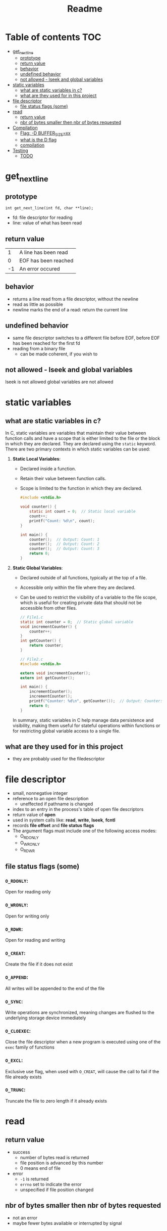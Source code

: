 #+title: Readme
#+startup: overview

* Table of contents :TOC:
- [[#get_next_line][get_next_line]]
  - [[#prototype][prototype]]
  - [[#return-value][return value]]
  - [[#behavior][behavior]]
  - [[#undefined-behavior][undefined behavior]]
  - [[#not-allowed---lseek-and-global-variables][not allowed - lseek and global variables]]
- [[#static-variables][static variables]]
  - [[#what-are-static-variables-in-c][what are static variables in c?]]
  - [[#what-are-they-used-for-in-this-project][what are they used for in this project]]
- [[#file-descriptor][file descriptor]]
  - [[#file-status-flags-some][file status flags (some)]]
- [[#read][read]]
  - [[#return-value-1][return value]]
  - [[#nbr-of-bytes-smaller-then-nbr-of-bytes-requested][nbr of bytes smaller then nbr of bytes requested]]
- [[#compilation][Compilation]]
  - [[#flag--d-buffer_sizexx][Flag: -D BUFFER_SIZE=xx]]
  - [[#what-is-the-d-flag][what is the D flag]]
  - [[#compilation-1][compilation]]
- [[#testing][Testing]]
  - [[#todo][TODO]]

* get_next_line
** prototype
=int get_next_line(int fd, char **line);=
- fd: file descriptor for reading
- line: value of what has been read
** return value
|  1 | A line has been read |
|  0 | EOF has been reached |
| -1 | An error occured     |
** behavior
- returns a line read from a file descriptor, without the newline
- read as little as possible
- newline marks the end of a read: return the current line
** undefined behavior
- same file descriptor switches to a different file before EOF, before EOF has been reached for the first fd
- reading from a binary file
  - can be made coherent, if you wish to
** not allowed - lseek and global variables
lseek is not allowed
global variables are not allowed
* static variables
** what are static variables in c?

In C, static variables are variables that maintain their value between function calls and have a scope that is either limited to the file or the block in which they are declared. They are declared using the =static= keyword. There are two primary contexts in which static variables can be used:

1. *Static Local Variables*:
   - Declared inside a function.
   - Retain their value between function calls.
   - Scope is limited to the function in which they are declared.

   #+begin_src c
   #include <stdio.h>

   void counter() {
       static int count = 0;  // Static local variable
       count++;
       printf("Count: %d\n", count);
   }

   int main() {
       counter();  // Output: Count: 1
       counter();  // Output: Count: 2
       counter();  // Output: Count: 3
       return 0;
   }
   #+end_src

2. *Static Global Variables*:
   - Declared outside of all functions, typically at the top of a file.
   - Accessible only within the file where they are declared.
   - Can be used to restrict the visibility of a variable to the file scope, which is useful for creating private data that should not be accessible from other files.

   #+begin_src c
// File1.c
static int counter = 0;  // Static global variable
void incrementCounter() {
	counter++;
}
int getCounter() {
	return counter;
}
   #+end_src
   #+begin_src c
// File2.c
#include <stdio.h>

extern void incrementCounter();
extern int getCounter();

int main() {
	incrementCounter();
	incrementCounter();
	printf("Counter: %d\n", getCounter());  // Output: Counter: 2
	return 0;
}
   #+end_src

   In summary, static variables in C help manage data persistence and visibility, making them useful for stateful operations within functions or for restricting global variable access to a single file.

** what are they used for in this project
- they are probably used for the filedescriptor
* file descriptor
- small, nonnegative integer
- reference to an open file description
  - uneffected if pathname is changed
- index to an entry in the process's table of open file descriptors
- return value of *open*
- used in system calls like: *read*, *write*, *lseek*, *fcntl*
- records *file offset* and *file status flags*
- The argument flags must include  one  of  the  following  access  modes:
  - O_RDONLY
  - O_WRONLY
  - O_RDWR
** file status flags (some)
*** =O_RDONLY=:
Open for reading only
*** =O_WRONLY=:
Open for writing only
*** =O_RDWR=:
Open for reading and writing
*** =O_CREAT=:
Create the file if it does not exist
*** =O_APPEND=:
All writes will be appended to the end of the file
*** =O_SYNC=:
Write operations are synchronized, meaning changes are flushed to the underlying storage device immediately
*** =O_CLOEXEC=:
Close the file descriptor when a new program is executed using one of the =exec= family of functions
*** =O_EXCL=:
Exclusive use flag, when used with =O_CREAT=, will cause the call to fail if the file already exists
*** =O_TRUNC=:
Truncate the file to zero length if it already exists
* read
** return value
- success
  - number of bytes read is returned
  - file position is advanced by this number
  - 0 means end of file
- error
  - =-1= is returned
  - =errno= set to indicate the error
  - unspecified if file position changed
** nbr of bytes smaller then nbr of bytes requested
- not an error
- maybe fewer bytes available or interrupted by signal
* Compilation
** TODO Flag: -D BUFFER_SIZE=xx
- used for the buffer size for the read calls
- will be modified and played around with
- [ ] buffer = 1
- [ ] buffer = 9999
- [ ] buffer = 10000000
** what is the D flag
The =-D= flag in C compilation is used to define a macro during compilation.

** compilation
- with gcc apparently
#+begin_src shell
gcc -Wall -Wextra -Werror -D BUFFER_SIZE=32 get_next_line.c get_next_line_utils.c
#+end_src

* Testing
** TODO
- [ ] Reading from a file
- [ ] Reading from stdin
- [ ] Reading from redirection
- [ ] sending a newline to standard-output
- [ ] CTRL-D
